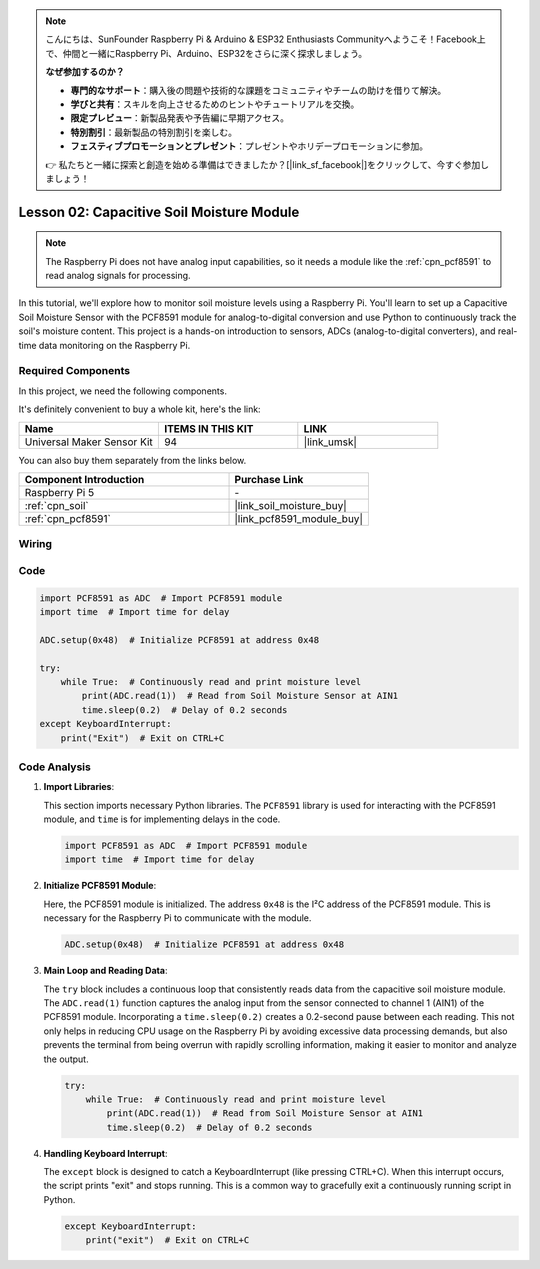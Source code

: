 .. note::

    こんにちは、SunFounder Raspberry Pi & Arduino & ESP32 Enthusiasts Communityへようこそ！Facebook上で、仲間と一緒にRaspberry Pi、Arduino、ESP32をさらに深く探求しましょう。

    **なぜ参加するのか？**

    - **専門的なサポート**：購入後の問題や技術的な課題をコミュニティやチームの助けを借りて解決。
    - **学びと共有**：スキルを向上させるためのヒントやチュートリアルを交換。
    - **限定プレビュー**：新製品発表や予告編に早期アクセス。
    - **特別割引**：最新製品の特別割引を楽しむ。
    - **フェスティブプロモーションとプレゼント**：プレゼントやホリデープロモーションに参加。

    👉 私たちと一緒に探索と創造を始める準備はできましたか？[|link_sf_facebook|]をクリックして、今すぐ参加しましょう！

.. _pi_lesson02_soil_moisture:

Lesson 02: Capacitive Soil Moisture Module
============================================

.. note::
   The Raspberry Pi does not have analog input capabilities, so it needs a module like the :ref:`cpn_pcf8591` to read analog signals for processing.

In this tutorial, we'll explore how to monitor soil moisture levels using a Raspberry Pi. You'll learn to set up a Capacitive Soil Moisture Sensor with the PCF8591 module for analog-to-digital conversion and use Python to continuously track the soil's moisture content. This project is a hands-on introduction to sensors, ADCs (analog-to-digital converters), and real-time data monitoring on the Raspberry Pi.

Required Components
--------------------------

In this project, we need the following components. 

It's definitely convenient to buy a whole kit, here's the link: 

.. list-table::
    :widths: 20 20 20
    :header-rows: 1

    *   - Name	
        - ITEMS IN THIS KIT
        - LINK
    *   - Universal Maker Sensor Kit
        - 94
        - |link_umsk|

You can also buy them separately from the links below.

.. list-table::
    :widths: 30 20
    :header-rows: 1

    *   - Component Introduction
        - Purchase Link

    *   - Raspberry Pi 5
        - \-
    *   - :ref:`cpn_soil`
        - |link_soil_moisture_buy|
    *   - :ref:`cpn_pcf8591`
        - |link_pcf8591_module_buy|


Wiring
---------------------------

.. image:: img/Lesson_02_Soil_Moisture_Module_pi_bb.png
    :width: 100%


Code
---------------------------

.. code-block:: Python

   import PCF8591 as ADC  # Import PCF8591 module
   import time  # Import time for delay
   
   ADC.setup(0x48)  # Initialize PCF8591 at address 0x48
   
   try:
       while True:  # Continuously read and print moisture level
           print(ADC.read(1))  # Read from Soil Moisture Sensor at AIN1
           time.sleep(0.2)  # Delay of 0.2 seconds
   except KeyboardInterrupt:
       print("Exit")  # Exit on CTRL+C


Code Analysis
---------------------------

1. **Import Libraries**:

   This section imports necessary Python libraries. The ``PCF8591`` library is used for interacting with the PCF8591 module, and ``time`` is for implementing delays in the code.

   .. code-block:: python

      import PCF8591 as ADC  # Import PCF8591 module
      import time  # Import time for delay

2. **Initialize PCF8591 Module**:

   Here, the PCF8591 module is initialized. The address ``0x48`` is the I²C address of the PCF8591 module. This is necessary for the Raspberry Pi to communicate with the module.

   .. code-block:: python

      ADC.setup(0x48)  # Initialize PCF8591 at address 0x48

3. **Main Loop and Reading Data**:

   The ``try`` block includes a continuous loop that consistently reads data from the capacitive soil moisture module. The ``ADC.read(1)`` function captures the analog input from the sensor connected to channel 1 (AIN1) of the PCF8591 module. Incorporating a ``time.sleep(0.2)`` creates a 0.2-second pause between each reading. This not only helps in reducing CPU usage on the Raspberry Pi by avoiding excessive data processing demands, but also prevents the terminal from being overrun with rapidly scrolling information, making it easier to monitor and analyze the output.

   .. code-block:: python

      try:
          while True:  # Continuously read and print moisture level
              print(ADC.read(1))  # Read from Soil Moisture Sensor at AIN1
              time.sleep(0.2)  # Delay of 0.2 seconds

4. **Handling Keyboard Interrupt**:

   The ``except`` block is designed to catch a KeyboardInterrupt (like pressing CTRL+C). When this interrupt occurs, the script prints "exit" and stops running. This is a common way to gracefully exit a continuously running script in Python.

   .. code-block:: python

      except KeyboardInterrupt:
          print("exit")  # Exit on CTRL+C